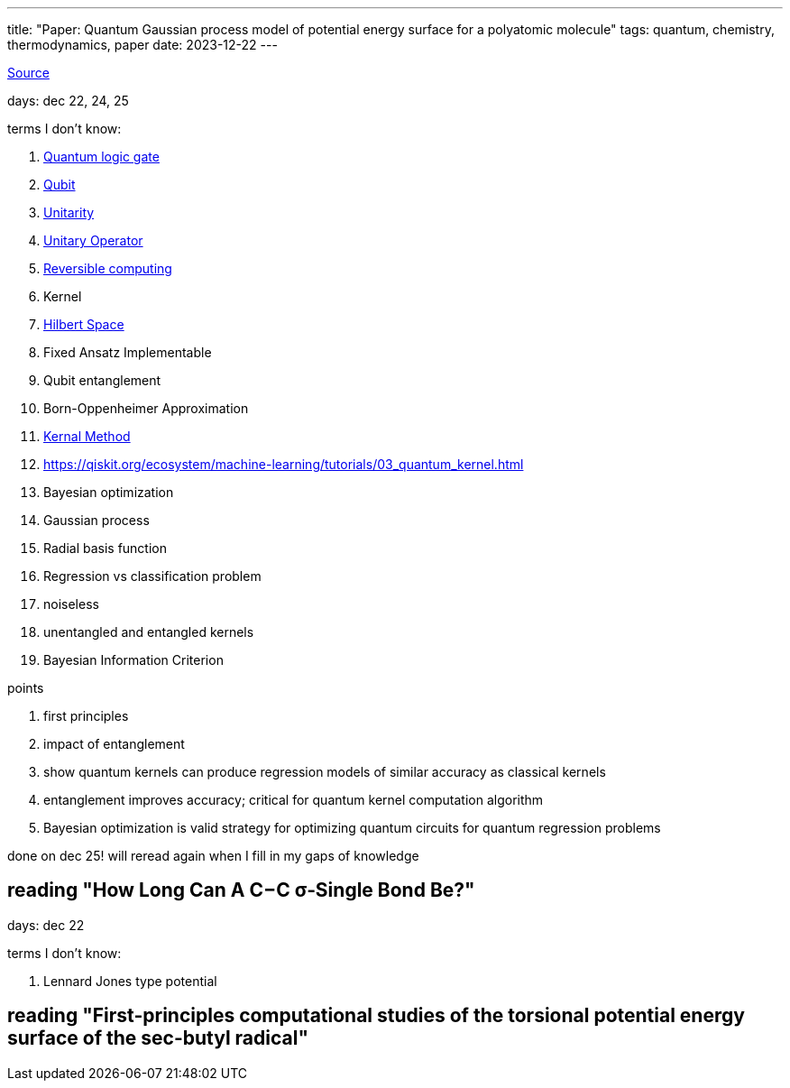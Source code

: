 ---
title: "Paper: Quantum Gaussian process model of potential energy surface for a polyatomic molecule"
tags: quantum, chemistry, thermodynamics, paper
date: 2023-12-22
---

https://pubs.aip.org/aip/jcp/article-abstract/156/18/184802/2841296/Quantum-Gaussian-process-model-of-potential-energy?redirectedFrom=fulltext[Source]

days: dec 22, 24, 25

terms I don't know:

. https://en.wikipedia.org/wiki/Quantum_logic_gate:[Quantum logic gate]
. https://en.wikipedia.org/wiki/Qubit[Qubit] 
. https://en.wikipedia.org/wiki/Unitarity_(physics)[Unitarity]
. https://en.wikipedia.org/wiki/Unitary_operator[Unitary Operator]
. https://en.wikipedia.org/wiki/Reversible_computing[Reversible computing]
. Kernel
. https://en.wikipedia.org/wiki/Hilbert_space[Hilbert Space]
. Fixed Ansatz Implementable
. Qubit entanglement
. Born-Oppenheimer Approximation
. https://en.wikipedia.org/wiki/Kernel_method[Kernal Method]
. https://qiskit.org/ecosystem/machine-learning/tutorials/03_quantum_kernel.html
. Bayesian optimization
. Gaussian process
. Radial basis function
. Regression vs classification problem
. noiseless
. unentangled and entangled kernels
. Bayesian Information Criterion

points

. first principles
. impact of entanglement
. show quantum kernels can produce regression models of similar accuracy as classical kernels
. entanglement improves accuracy; critical for quantum kernel computation algorithm
. Bayesian optimization is valid strategy for optimizing quantum circuits for quantum regression problems

done on dec 25! will reread again when I fill in my gaps of knowledge

== reading "How Long Can A C−C σ‑Single Bond Be?"

days: dec 22

terms I don't know: 

. Lennard Jones type potential

== reading "First-principles computational studies of the torsional potential energy surface of the sec-butyl radical"